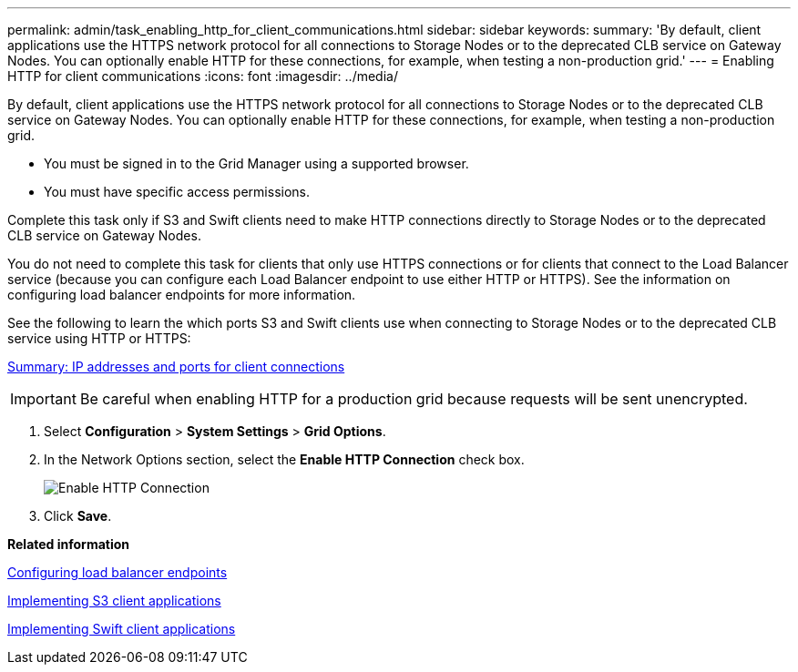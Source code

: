 ---
permalink: admin/task_enabling_http_for_client_communications.html
sidebar: sidebar
keywords: 
summary: 'By default, client applications use the HTTPS network protocol for all connections to Storage Nodes or to the deprecated CLB service on Gateway Nodes. You can optionally enable HTTP for these connections, for example, when testing a non-production grid.'
---
= Enabling HTTP for client communications
:icons: font
:imagesdir: ../media/

[.lead]
By default, client applications use the HTTPS network protocol for all connections to Storage Nodes or to the deprecated CLB service on Gateway Nodes. You can optionally enable HTTP for these connections, for example, when testing a non-production grid.

* You must be signed in to the Grid Manager using a supported browser.
* You must have specific access permissions.

Complete this task only if S3 and Swift clients need to make HTTP connections directly to Storage Nodes or to the deprecated CLB service on Gateway Nodes.

You do not need to complete this task for clients that only use HTTPS connections or for clients that connect to the Load Balancer service (because you can configure each Load Balancer endpoint to use either HTTP or HTTPS). See the information on configuring load balancer endpoints for more information.

See the following to learn the which ports S3 and Swift clients use when connecting to Storage Nodes or to the deprecated CLB service using HTTP or HTTPS:

xref:task_summary_ip_addresses_and_ports_for_client_connections.adoc[Summary: IP addresses and ports for client connections]

IMPORTANT: Be careful when enabling HTTP for a production grid because requests will be sent unencrypted.

. Select *Configuration* > *System Settings* > *Grid Options*.
. In the Network Options section, select the *Enable HTTP Connection* check box.
+
image::../media/http_enabled.png[Enable HTTP Connection]

. Click *Save*.

*Related information*

link:concept_configuring_load_balancer_endpoints.md#[Configuring load balancer endpoints]

http://docs.netapp.com/sgws-115/topic/com.netapp.doc.sg-s3/home.html[Implementing S3 client applications]

http://docs.netapp.com/sgws-115/topic/com.netapp.doc.sg-swift/home.html[Implementing Swift client applications]
